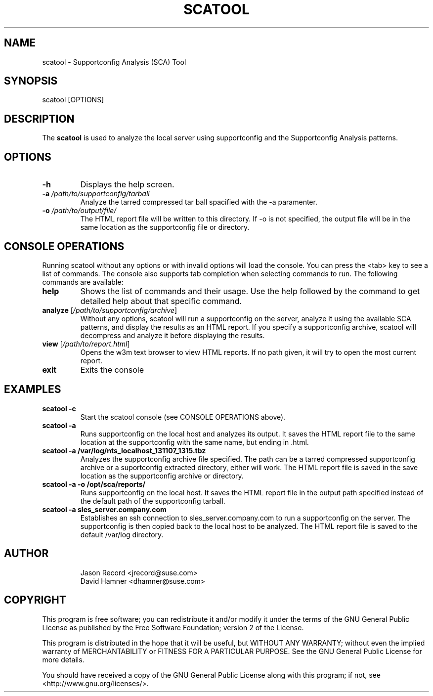 .TH SCATOOL 8 "27 Mar 2014" "sca-server-report" "Supportconfig Analysis Manual"
.SH NAME
scatool - Supportconfig Analysis (SCA) Tool
.SH SYNOPSIS
scatool [OPTIONS]
.SH DESCRIPTION
The \fBscatool\fR is used to analyze the local server using supportconfig and the Supportconfig Analysis patterns.
.SH OPTIONS
.TP
\fB\-h\fR
Displays the help screen.
.TP
\fB\-a\fR \fI/path/to/supportconfig/tarball\fR
Analyze the tarred compressed tar ball spacified with the -a paramenter.
.TP
\fB\-o\fR \fI/path/to/output/file/\fR
The HTML report file will be written to this directory. If -o is not specified, the output file will be in the same location as the supportconfig file or directory.
.PD
.SH CONSOLE OPERATIONS
Running scatool without any options or with invalid options will load the console. You can press the <tab> key to see a list of commands. The console also supports tab completion when selecting commands to run. The following commands are available:
.TP
\fBhelp\fR
Shows the list of commands and their usage. Use the help followed by the command to get detailed help about that specific command. 
.TP
\fBanalyze\fR [\fI/path/to/supportconfig/archive\fR]
Without any options, scatool will run a supportconfig on the server, analyze it using the available SCA patterns, and display the results as an HTML report. If you specify a supportconfig archive, scatool will decompress and analyze it before displaying the results.
.TP
\fBview\fR [\fI/path/to/report.html\fR]
Opens the w3m text browser to view HTML reports. If no path given, it will try to open the most current report.
.TP
\fBexit\fR
Exits the console
.PD
.SH EXAMPLES
.TP
\fBscatool -c\fR
Start the scatool console (see CONSOLE OPERATIONS above).
.TP
\fBscatool -a\fR
Runs supportconfig on the local host and analyzes its output. It saves the HTML report file to the same location at the supportconfig with the same name, but ending in .html.
.TP
\fBscatool -a /var/log/nts_localhost_131107_1315.tbz\fR
Analyzes the supportconfig archive file specified. The path can be a tarred compressed supportconfig archive or a suportconfig extracted directory, either will work. The HTML report file is saved in the save location as the supportconfig archive or directory.
.TP
\fBscatool -a -o /opt/sca/reports/\fR
Runs supportconfig on the local host. It saves the HTML report file in the output path specified instead of the default path of the supportconfig tarball.
.TP
\fBscatool -a sles_server.company.com\fR
Establishes an ssh connection to sles_server.company.com to run a supportconfig on the server. The supportconfig is then copied back to the local host to be analyzed. The HTML report file is saved to the default /var/log directory.
.PD
.SH AUTHOR
.RS
Jason Record <jrecord@suse.com>
.RE
.RS
David Hamner <dhamner@suse.com>
.RE
.SH COPYRIGHT
This program is free software; you can redistribute it and/or modify
it under the terms of the GNU General Public License as published by
the Free Software Foundation; version 2 of the License.
.PP
This program is distributed in the hope that it will be useful,
but WITHOUT ANY WARRANTY; without even the implied warranty of
MERCHANTABILITY or FITNESS FOR A PARTICULAR PURPOSE.  See the
GNU General Public License for more details.
.PP
You should have received a copy of the GNU General Public License
along with this program; if not, see <http://www.gnu.org/licenses/>.

